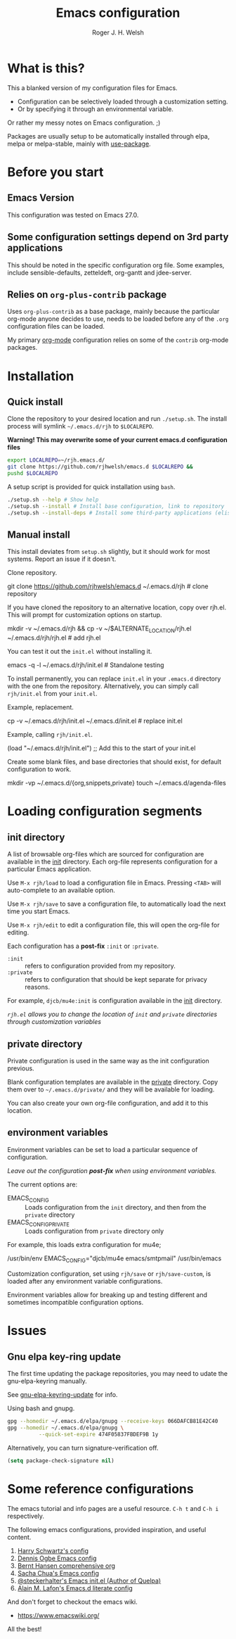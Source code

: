 #+TITLE: Emacs configuration
#+AUTHOR: Roger J. H. Welsh
#+email: rjhwelsh@gmail.com

* What is this?
This a blanked version of my configuration files for Emacs.
 - Configuration can be selectively loaded through a customization setting.
 - Or by specifying it through an environmental variable.

Or rather my messy notes on Emacs configuration. ;)

Packages are usually setup to be automatically installed through elpa,
melpa or melpa-stable, mainly with [[https://github.com/jwiegley/use-package][use-package]].

* Before you start
** Emacs Version
   This configuration was tested on Emacs 27.0.

** Some configuration settings depend on 3rd party applications
   This should be noted in the specific configuration org file.
   Some examples, include sensible-defaults, zetteldeft, org-gantt and jdee-server.

** Relies on =org-plus-contrib= package
Uses =org-plus-contrib= as a base package, mainly because the
particular org-mode anyone decides to use, needs to be loaded before
any of the =.org= configuration files can be loaded.

My primary [[file:init/org/org.org][org-mode]] configuration relies on some of the =contrib=
org-mode packages.

* Installation
** Quick install
Clone the repository to your desired location and run =./setup.sh=.
The install process will symlink =~/.emacs.d/rjh= to =$LOCALREPO=.

*Warning! This may overwrite some of your current emacs.d configuration files*

#+BEGIN_SRC sh
 export LOCALREPO=~/rjh.emacs.d/
 git clone https://github.com/rjhwelsh/emacs.d $LOCALREPO &&
 pushd $LOCALREPO 
#+END_SRC

A setup script is provided for quick installation using =bash=.
   #+begin_src sh
./setup.sh --help # Show help 
./setup.sh --install # Install base configuration, link to repository
./setup.sh --install-deps # Install some third-party applications (elisp only)
   #+end_src

** Manual install
This install deviates from =setup.sh= slightly, but it should work for most systems.
Report an issue if it doesn't.

Clone repository.
   #+begin_example sh
git clone https://github.com/rjhwelsh/emacs.d ~/.emacs.d/rjh # clone repository
   #+end_example

If you have cloned the repository to an alternative location, copy over rjh.el.
This will prompt for customization options on startup. 
#+begin_example sh
mkdir -v ~/.emacs.d/rjh &&
cp -v ~/$ALTERNATE_LOCATION/rjh.el ~/.emacs.d/rjh/rjh.el             # add rjh.el
#+end_example

You can test it out the =init.el= without installing it.
#+begin_example sh
emacs -q -l ~/.emacs.d/rjh/init.el    # Standalone testing
#+end_example

To install permanently, you can replace =init.el= in your =.emacs.d=
directory with the one from the repository.  Alternatively, you can
simply call =rjh/init.el= from your =init.el=.

Example, replacement.
   #+begin_example sh
cp -v ~/.emacs.d/rjh/init.el ~/.emacs.d/init.el              # replace init.el
   #+end_example

Example, calling =rjh/init.el=.
#+begin_example emacs-lisp
(load "~/.emacs.d/rjh/init.el")    ;; Add this to the start of your init.el
#+end_example

Create some blank files, and base directories that should exist, for
default configuration to work.
#+begin_example sh
 mkdir -vp ~/.emacs.d/{org,snippets,private}
 touch ~/.emacs.d/agenda-files
#+end_example

* Loading configuration segments
** init directory
A list of browsable org-files which are sourced for configuration are
available in the [[file:init][init]] directory. Each org-file represents
configuration for a particular Emacs application.

Use =M-x rjh/load= to load a configuration file in Emacs. Pressing
=<TAB>= will auto-complete to an available option.

Use =M-x rjh/save= to save a configuration file, to automatically load
the next time you start Emacs.

Use =M-x rjh/edit= to edit a configuration file, this will open the
org-file for editing.

Each configuration has a *post-fix* =:init= or =:private=.
 - =:init= :: refers to configuration provided from my repository.
 - =:private= :: refers to configuration that should be kept separate for privacy reasons. 

For example, =djcb/mu4e:init= is configuration available in the [[file:init/djcb/mu4e.org][init]]
directory.  

/=rjh.el= allows you to change the location of =init= and
=private= directories through customization variables/

** private directory
Private configuration is used in the same way as the init configuration previous.

Blank configuration templates are available in the [[file:private][private]] directory.  
Copy them over to =~/.emacs.d/private/= and they will be available for loading. 

You can also create your own org-file configuration, and add it to this location.

** environment variables
Environment variables can be set to load a particular sequence of configuration.

/Leave out the configuration *post-fix* when using environment variables./

The current options are: 
    - EMACS_CONFIG :: Loads configuration from the =init= directory,
      and then from the =private= directory
    - EMACS_CONFIG_PRIVATE :: Loads configuration from =private=
      directory only

For example, this loads extra configuration for mu4e; 
#+begin_example sh
/usr/bin/env EMACS_CONFIG="djcb/mu4e emacs/smtpmail" /usr/bin/emacs
#+end_example

Customization configuration, set using =rjh/save= or
=rjh/save-custom=, is loaded after any environment variable
configurations.

Environment variables allow for breaking up and testing different and
sometimes incompatible configuration options.

* Issues
** Gnu elpa key-ring update
The first time updating the package repositories, you may need to
udate the gnu-elpa-keyring manually.  

See [[https://elpa.gnu.org/packages/gnu-elpa-keyring-update.html][gnu-elpa-keyring-update]] for info.

Using bash and gnupg.
#+begin_src sh
gpg --homedir ~/.emacs.d/elpa/gnupg --receive-keys 066DAFCB81E42C40
gpg --homedir ~/.emacs.d/elpa/gnupg \
          --quick-set-expire 474F05837FBDEF9B 1y
#+end_src

Alternatively, you can turn signature-verification off.
#+begin_src emacs-lisp
(setq package-check-signature nil)
#+end_src

* Some reference configurations
The emacs tutorial and info pages are a useful resource.
 =C-h t= and =C-h i= respectively.

The following emacs configurations, provided inspiration, and useful content.
    1. [[https://github.com/hrs/dotfiles/blob/master/emacs/.emacs.d/configuration.org][Harry Schwartz's config]]
    2. [[https://ogbe.net/emacsconfig.html][Dennis Ogbe Emacs config]]
    3. [[http://doc.norang.ca/org-mode.html][Bernt Hansen comprehensive org]]
    4. [[http://pages.sachachua.com/.emacs.d/Sacha.html][Sacha Chua's Emacs config]]
    5. [[https://framagit.org/steckerhalter/steckemacs.el][@steckerhalter's Emacs init.el (Author of Quelpa)]]
    6. [[https://github.com/munen/emacs.d/][Alain M. Lafon's Emacs.d literate config]]

And don't forget to checkout the emacs wiki.
 - https://www.emacswiki.org/

All the best!
